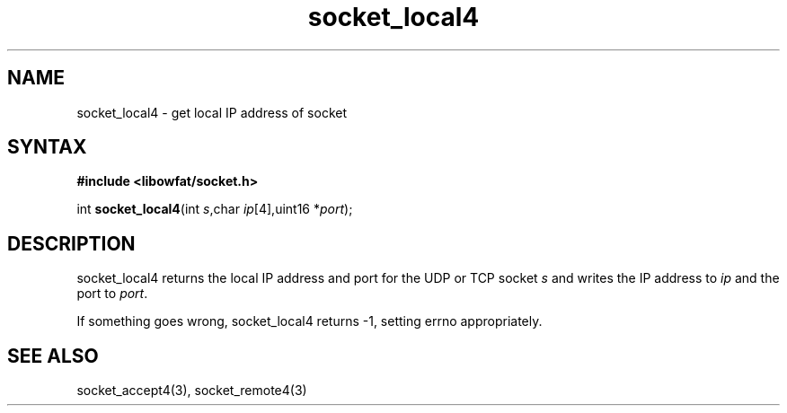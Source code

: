.TH socket_local4 3
.SH NAME
socket_local4 \- get local IP address of socket
.SH SYNTAX
.B #include <libowfat/socket.h>

int \fBsocket_local4\fP(int \fIs\fR,char \fIip\fR[4],uint16 *\fIport\fR);
.SH DESCRIPTION
socket_local4 returns the local IP address and port for the UDP or TCP
socket \fIs\fR and writes the IP address to \fIip\fR and the port to
\fIport\fR.

If something goes wrong, socket_local4 returns -1, setting errno
appropriately.
.SH "SEE ALSO"
socket_accept4(3), socket_remote4(3)
